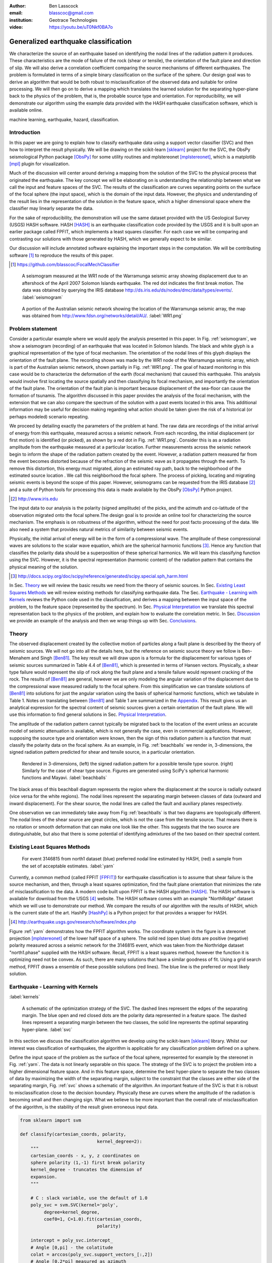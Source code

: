 :author: Ben Lasscock
:email: blasscoc@gmail.com
:institution: Geotrace Technologies

:video: https://youtu.be/uT0Nkf0BA7o

-------------------------------------
Generalized earthquake classification
-------------------------------------

.. class:: abstract

	   
   We characterize the source of an earthquake based on identifying
   the nodal lines of the radiation pattern it produces. These
   characteristics are the mode of failure of the rock (shear or
   tensile), the orientation of the fault plane and direction of
   slip. We will also derive a correlation coefficient comparing the
   source mechanisms of different earthquakes.  The problem is
   formulated in terms of a simple binary classification on the
   surface of the sphere. Our design goal was to derive an algorithm
   that would be both robust to misclassification of the observed data
   and suitable for online processing. We will then go on to derive a
   mapping which translates the learned solution for the separating
   hyper-plane back to the physics of the problem, that is, the
   probable source type and orientation. For reproducibility, we will
   demonstrate our algorithm using the example data provided with the
   HASH earthquake classification software, which is available online.

.. class:: keywords

   machine learning, earthquake, hazard, classification.

Introduction
------------

In this paper we are going to explain how to classify earthquake data
using a support vector classifier (SVC) and then how to interpret the
result physically. We will be drawing on the scikit-learn [sklearn]_
project for the SVC, the ObsPy seismological Python package [ObsPy]_ for some
utility routines and mplstereonet [mplstereonet]_, which is a matplotlib [mpl]_
plugin for visualization.

Much of the discussion will center around deriving a mapping from the
solution of the SVC to the physical process that originated the
earthquake. The key concept we will be elaborating on is understanding
the relationship between what we call the input and feature spaces of
the SVC. The results of the classification are curves separating
points on the surface of the focal sphere (the input space), which is
the domain of the input data.  However, the physics and understanding
of the result lies in the representation of the solution in the
feature space, which a higher dimensional space where the classifier
may linearly separate the data.

For the sake of reproducibility, the demonstration will use the same
dataset provided with the US Geological Survey (USGS) HASH
software. HASH [HASH]_ is an earthquake classification code
provided by the USGS and it is built upon an earlier package called
FPFIT, which implements a least squares classifier. For each case we
will be comparing and contrasting our solutions with those generated
by HASH, which we generally expect to be similar.  

Our discussion will include annotated software explaining the important
steps in the computation.  We will be contributing software [#]_ to
reproduce the results of this paper.

.. [#] https://github.com/blasscoc/FocalMechClassifier


.. figure:: seismogram-wr1.png
	    	   
   A seismogram measured at the WR1 node of the Warramunga seismic array
   showing displacement due to an aftershock of the April 2007 Solomon
   Islands earthquake. The red dot indicates the first break motion.
   The data was obtained by querying the IRIS database 
   http://ds.iris.edu/ds/nodes/dmc/data/types/events/. :label:`seismogram`
   
.. figure:: WR1-2.png
	    	   
   A portion of the Australian seismic network showing the location
   of the Warramunga seismic array, the map was obtained from
   http://www.fdsn.org/networks/detail/AU/. :label:`WR1.png`


Problem statement
-----------------

Consider a particular example where we would apply the analysis
presented in this paper. In Fig. :ref:`seismogram`, we show a
seismogram (recording) of an earthquake that was located in Solomon
Islands. The black and white glyph is a graphical representation of
the type of focal mechanism. The orientation of the nodal lines of
this glyph displays the orientation of the fault plane.  The
recording shown was made by the WR1 node of the Warramunga seismic
array, which is part of the Australian seismic network, shown
partially in Fig. :ref:`WR1.png`. The goal of hazard monitoring in
this case would be to characterize the deformation of the earth (focal
mechanism) that caused this earthquake. This analysis would involve
first locating the source spatially and then classifying its focal
mechanism, and importantly the orientation of the fault plane. The
orientation of the fault plan is important because displacement of the
sea-floor can cause the formation of tsunamis. The algorithm discussed in 
this paper provides the analysis of the focal mechanism, with the 
extension that we can also compare the spectrum of the solution with a 
past events located in this area. This additional information may be 
useful for decision making regarding what action should be taken given 
the risk of a historical (or perhaps modeled) scenario repeating.

We proceed by detailing exactly the parameters of the problem at hand.
The raw data are recordings of the initial arrival of energy from this
earthquake, measured across a seismic network. From each recording,
the initial displacement (or first motion) is identified (or picked),
as shown by a red dot in Fig. :ref:`WR1.png`.  Consider this is as a
radiation amplitude from the earthquake measured at a particular
location. Further measurements across the seismic network begin to
inform the shape of the radiation pattern created by the
event. However, a radiation pattern measured far from the event
becomes distorted because of the refraction of the seismic wave as it
propagates through the earth.  To remove this distortion, this energy
must migrated, along an estimated ray path, back to the neighborhood of
the estimated source location . We call this neighborhood the focal
sphere. The process of picking, locating and migrating seismic events
is beyond the scope of this paper. However, seismograms can be
requested from the IRIS database [#]_ and a suite of Python tools for
processing this data is made available by the ObsPy [ObsPy]_ Python
project.

.. [#] http://www.iris.edu

The input data to our analysis is the polarity (signed amplitude) of
the picks, and the azimuth and co-latitude of the observation migrated
onto the focal sphere.The design goal is to provide an online tool for
characterizing the source mechanism. The emphasis is on robustness of
the algorithm, without the need for post facto processing of the
data. We also need a system that provides natural metrics of
similarity between seismic events.

Physically, the initial arrival of energy will be in the form of a
compressional wave. The amplitude of these compressional waves are
solutions to the scalar wave equation, which are the spherical
harmonic functions [#]_. Hence any function that classifies the
polarity data should be a superposition of these spherical
harmonics. We will learn this classifying function using the
SVC. However, it is the spectral representation (harmonic content) of
the radiation pattern that contains the physical meaning of the solution.

.. [#] http://docs.scipy.org/doc/scipy/reference/generated/scipy.special.sph_harm.html

In Sec. Theory_ we will review the basic results we need from the
theory of seismic sources. In Sec. `Existing Least Squares Methods`_
we will review existing methods for classifying earthquake data.
The Sec. `Earthquake - Learning with Kernels`_ reviews the Python code
used in the classification, and derives a mapping between the input
space of the problem, to the feature space (represented by the
spectrum). In Sec. `Physical Interpretation`_ we translate this
spectral representation back to the physics of the problem, and explain
how to evaluate the correlation metric. In Sec. `Discussion`_ we provide
an example of the analysis and then we wrap things up with Sec. 
`Conclusions`_.
       
Theory
------

.. raw:: latex
 
   \begin{table}
   \begin{tabular} {ccc}
   Source & (Fault normal/slip) & Template \cr
   \hline
   Shear &
   (31) + (13) & $-i(Y_{12} + Y_{-12})$\cr
	Tensile & 
	(3) & $\alpha Y_{00} + 4\sqrt{5} Y_{02}$\cr
   Tangential & 
   (3) & $Y_{02} - \frac{i}{2}(Y_{22} + Y_{-22})$\ .
   \end{tabular}

   \caption{Describes the angular variation of the displacement due to
   three types of earthquake sources in terms of a basis of spherical
   harmonic functions.  The source templates summarized are shear,
   tensile and tangential dislocation.  The brackets $(\cdot,\cdot)$
   define the template direction of the fault normal and the direction of
   slip in rectangular coordinates.  The constant $\alpha = 2 +
   3\frac{\lambda}{\mu}$, where $\lambda$ and $\mu$ are the first Lamé
   parameter and the shear modulus respectively.}
   
   \end{table}

The observed displacement created by the collective motion of
particles along a fault plane is described by the theory of seismic
sources. We will not go into all the details here, but the reference
on seismic source theory we follow is Ben-Menahem and Singh
[Ben81]_. The key result we will draw upon is a formula for the
displacement for various types of seismic sources summarized in Table
4.4 of [Ben81]_, which is presented in terms of Hansen vectors.
Physically, a shear type failure would represent the slip of rock
along the fault plane and a tensile failure would represent cracking of
the rock. The results of [Ben81]_ are general, however we are only
modeling the angular variation of the displacement due to the
compressional wave measured radially to the focal sphere. From this
simplification we can translate solutions of [Ben81]_ into solutions
for just the angular variation using the basis of spherical harmonic
functions, which we tabulate in Table 1. Notes on translating between
[Ben81]_ and Table 1 are summarized in the `Appendix`_. This
result gives us an analytical expression for the spectral content of
seismic sources given a certain orientation of the fault plane. We
will use this information to find general solutions in Sec. 
`Physical Interpretation`_.

The amplitude of the radiation pattern cannot typically be migrated
back to the location of the event unless an accurate model of seismic
attenuation is available, which is not generally the case, even in
commercial applications. However, supposing the source type and
orientation were known, then the sign of this radiation pattern is a
function that must classify the polarity data on the focal sphere. As
an example, in Fig. :ref:`beachballs` we render in, 3-dimensions, the
signed radiation pattern predicted for shear and tensile source, in a
particular orientation.


.. figure:: beachball.png
	    	   
   Rendered in 3-dimensions, (left) the signed radiation pattern for
   a possible tensile type source. (right) Similarly for the case of
   shear type source. Figures are generated using SciPy's spherical 
   harmonic functions and Mayavi. :label:`beachballs`

The black areas of this beachball diagram represents the region where
the displacement at the source is radially outward (vice versa for the
white regions). The nodal lines represent the separating margin
between classes of data (outward and inward displacement). For the
shear source, the nodal lines are called the fault and auxiliary planes
respectively.

One observation we can immediately take away from Fig
:ref:`beachballs` is that two diagrams are topologically
different. The nodal lines of the shear source are great circles,
which is not the case from the tensile source. That means there is no
rotation or smooth deformation that can make one look like the other.
This suggests that the two source are distinguishable, but also
that there is some potential of identifying admixtures of the two
based on their spectral content. 



Existing Least Squares Methods
------------------------------

.. figure:: ball_of_yarn.png
	 
   For event 3146815 from north1 dataset (blue) preferred nodal line estimated
   by HASH, (red) a sample from the set of acceptable estimates. :label:`yarn`

Currently, a common method (called FPFIT [FPFIT]_) for earthquake
classification is to assume that shear failure is the source
mechanism, and then, through a least squares optimization, find the
fault plane orientation that minimizes the rate of misclassification
to the data. A modern code built upon FPFIT is the HASH algorithm
[HASH]_. The HASH software is available for download from the USGS
[#]_ website. The HASH software comes with an example "NorthRidge"
dataset which we will use to demonstrate our method. We compare the
results of our algorithm with the results of HASH, which is the
current state of the art. HashPy [HashPy]_ is a Python project for
that provides a wrapper for HASH.

.. [#] http://earthquake.usgs.gov/research/software/index.php

Figure :ref:`yarn` demonstrates how the FPFIT algorithm works.  The
coordinate system in the figure is a stereonet projection [mplstereonet]_ of the
lower half space of a sphere. The solid red (open blue) dots are
positive (negative) polarity measured across a seismic network for the
3146815 event, which was taken from the Northridge dataset
"north1.phase" supplied with the HASH software. Recall, FPFIT is a
least squares method, however the function it is optimizing need not
be convex. As such, there are many solutions that have a
similar goodness of fit.  Using a grid search method, FPFIT draws a
ensemble of these possible solutions (red lines). The blue line is the
preferred or most likely solution.


Earthquake - Learning with Kernels
----------------------------------
:label:`kernels`
   
.. figure:: svm_schematic.png
	    	   
   A schematic of the optimization strategy of the SVC.
   The dashed lines represent the edges of the separating margin. The blue open and
   red closed dots are the polarity data represented in a feature space.
   The dashed lines represent a separating margin between the two classes, the solid
   line represents the optimal separating hyper-plane. :label:`svc`

In this section we discuss the classification algorithm we develop
using the scikit-learn [sklearn]_ library. Whilst our interest was
classification of earthquakes, the algorithm is applicable for any
classification problem defined on a sphere.

Define the input space of the problem as the surface of the focal
sphere, represented for example by the stereonet in
Fig. :ref:`yarn`. The data is not linearly separable on this
space. The strategy of the SVC is to project the problem into a higher
dimensional feature space. And in this feature space, determine the
best hyper-plane to separate the two classes of data by maximizing the
width of the separating margin, subject to the constraint that the
classes are either side of the separating margin, Fig. :ref:`svc`
shows a schematic of the algorithm. An important feature of the SVC is
that it is robust to misclassification close to the decision
boundary.  Physically these are curves where the amplitude of the
radiation is becoming small and then changing sign. What we believe to
be more important than the overall rate of misclassification of the
algorithm, is the stability of the result given erroneous input data.


.. code-block:: python

   from sklearn import svm

   def classify(cartesian_coords, polarity,
                                kernel_degree=2):
       """
       cartesian_coords - x, y, z coordinates on
       sphere polarity (1,-1) first break polarity
       kernel_degree - truncates the dimension of
       expansion.
       """

       # C : slack variable, use the default of 1.0
       poly_svc = svm.SVC(kernel='poly',
            degree=kernel_degree,
            coef0=1, C=1.0).fit(cartesian_coords,
	                        polarity)
				
       intercept = poly_svc.intercept_
       # Angle [0,pi] - the colatitude
       colat = arccos(poly_svc.support_vectors_[:,2])
       # Angle [0,2*pi] measured as azimuth
       azim = arctan2(poly_svc.support_vectors_[:,1],
		      poly_svc.support_vectors_[:,0])
       # The lagrange multipliers * class,
       # classes are labeled -1 or 1.
       dual_coeff = poly_svc.dual_coef_[0,:]
       # Remember which points where mis-classified 
       in_sample = poly_svc.predict(c_[inputs])

       return (dual_coeff, azim, colat,
		    intercept, in_sample)

A Python implementation of the support vector classifier [#]_ is included 
in scikit-learn. The projection to a higher dimensional space is done 
using a kernel, and evaluated in the input space using the kernel trick.
For classification on a sphere, we need to use an inner product kernel, 
which has the form

.. [#] http://scikit-learn.org/stable/modules/generated/sklearn.svm.SVC.html

.. math::
   :type: equation

   k(\vec{x},\vec{x}_{i}) = (\langle \vec{x}, \vec{x}_{i} \rangle + 1)^{d}\ .
	 
Here "d" is the degree of the kernel. The parameter "C" in the above code
snippet is a slack variable. This provides a soft thresholding, which 
allows for some misclassification; the default value is usually
sufficient.
   
.. raw:: latex

   Given a set of data $y_{i}$, the support vector machine learns a
   corresponding set of coefficients $\alpha_{i}$ and intercept
   $\beta_{0}$, which determines a classifying function in the input
   space, \begin{equation} f(\vec{x}) = \sum_{i=1}^{N}
   \alpha_{i}y_{i}k(\vec{x},\vec{x}_{i}) + \beta_{0}\ .
   \end{equation} In our application, the zero of this function is the
   nodal line, and the sign of the function is a prediction for
   the direction of the displacement radial to the focal sphere, given
   the observed data.  Not all of the data is relevant for determining
   the best separating margin, many of the coefficients $\alpha_{i}$
   may be zero. The support vectors are the locations of the data where
   $\alpha_{i}$ are non-zero. The product $\alpha_{i}y_{i}$ associated
   with each of the support vectors are called the dual coefficients
   (see the code snippet).
	 
.. figure:: class_3146815_example.png

   For event 3146815 from the NorthRidge dataset. The green nodal line is 
   estimated by HASH and the red nodal line is estimated by the SVC. 
   :label:`class-example`

In Fig. :ref:`class-example` we demonstrate the SVC classifier applied
to an event from the Northridge dataset. The red line represents zeros
of the classifying function f(x), the green line is the solution for the fault
(and auxiliary) planes determined by HASH. Note that the auxiliary
plane is computed using the aux_plane function provided by the ObsPy
library [ObsPy]_. The learned nodal line is simply connected, the zeros of the
classifying function f(x) have been determined using matplotlib's contour
function.

Both the HASH solution and the learned solution have a similar rate of
misclassification.  However the learned solution is still
unsatisfactory to us because we cannot make physical sense of the
result. What we want is an explanation of the type of source mechanism
and its orientation.  To be physically meaningful, we need an
expression for the nodal lines in terms of its spectrum in the basis of
spherical harmonic functions. In this basis we can then use the seismic
source theory of [Ben81]_ to relate the result to a physical process.
What we want is to determine the spectral content of f(x), 

.. math::
   :type: equation

   f(\vec{x}) = \sum_{l=1}^{\infty}\sum_{m=-l}^{l} \hat{f}_{lm}Y_{lm}(\theta,\phi)

.. raw:: latex

   that is, we want to derive its representation in the feature
   space. Here, the azimuth $\theta$ and colatitude $\phi$, are the angles
   that orientate the unit vector $\vec{x}$.

The steps in deriving this representation are to first expand the inner
product kernel in terms of the Legendre polynomials [Scholkopf]_,

.. raw:: latex

   \begin{equation}
   a_{l} = \int_{-1}^{1}\ dx\ (x + 1)^{d} P_{l}(x)
   \end{equation}
   
   \begin{align*}
   a_{l} &=
   \begin{cases}
   \frac{2^{d+1}\Gamma(d+1)}{\Gamma(d+2+l)\Gamma(d+1-l)} + \frac{1}{2}\sqrt{\frac{1}{\pi}}\beta_{0}\delta_{l0}  & \text{if } l \leq d \\
   0       & \text{otherwise}
   \end{cases}\ .
   \end{align*}

When we do this, we see that the degree parameter provides a natural truncation on the complexity of the
function we are learning. This gives us an intermediate result which expresses the separating margin
in terms of Legendre polynomials

.. math::
   :type: equation

   f(\vec{x}) = \sum_{i=1}^{N}\alpha_{i}y_{i}\sum_{l=1}^{\infty}a_{l}P_{l}(\langle \vec{x}, \vec{x}_{i} \rangle)\ .
	 

The next step is to apply the addition theorem to express this in terms of the spherical harmonics,

.. math::
   :type: equation

    P_{l}(\langle\vec{x},\vec{x}_{i}\rangle) = \sum_{m=-l}^{l} Y^{*}_{lm}(\theta^{\prime},\phi^{\prime})\
                              Y_{lm}(\theta,\phi)\ .

The result is a formula for the spectral content of the focal mechanism given the dual coefficients
estimated by the support vector classifier,

.. math::
   :type: equation
	  
	  \hat{f}_{lm} = \frac{4\pi}{2l + 1}\sum_{i=1}^{N}\alpha_{i} y_{i} a_{l} \
	                         Y^{*}_{lm}(\theta^{\prime},\phi^{\prime})\ .


Finally, suppose we have solutions for the classification from two different
sources, either observed or modeled from Table 1. A natural metric for
comparing the two sources is a correlation coefficient,

.. math::
   :label: correl
   :type: equation
	  
   \rho = \frac{\Vert \langle g, f\rangle \Vert^{2}}{\Vert g\Vert\Vert f \Vert}\ .

Using the orthogonality condition of the spherical harmonic functions,
we can show that inner product is,

.. math::
   :type: eqnarray
   
   \langle g, f\rangle &=& \int d^{3}x\ g^{*}(\vec{x}) \  f(\vec{x}) \cr
                       &=& \sum_{l=0}^{\infty}\sum_{m,n} \hat{g}^{*}_{ln}\hat{f}_{lm}\ ,

here the integral is over the surface of the focal sphere and the
star-notation means complex conjugation.

In the context of hazard monitoring, we could use the as a metric of
risk, without having to propose a source mechanism or fault plane
orientation.

Physical Interpretation
-----------------------

In the previous section we derived the general earthquake
classification algorithm and a metric of correlation. Now suppose we
were to assume a model for the source mechanism (e.g shear failure),
how would we estimate the most likely orientation of the fault plane
in this model?

First of all, in Table 1, we have a template for the spectral content
of the shear source given a particular orientation.  Using this
template we compute a function g(x), and then generate a rotation in
the input space to realign it with the classifying function f(x).  This
rotation would be estimated by optimizing a correlation coefficient
with respect to the Euler angles,

.. math::
   :type: eqnarray
   
   \langle g, f\rangle &=& \arg\max_{\alpha, \beta, \gamma}\
   \int d^{3}x\ g^{*}(R(\alpha, \beta, \gamma)\vec{x}) \  f(\vec{x})\  \cr   

Here, R represents a rotation matrix.  This would be a relatively
complicated procedure in the input space because we would need to
re-evaluate the function g(x) at each iteration of the
optimization. It is far more efficient to instead generate rotations
in the feature space. To do this we borrow from quantum theory, and
present Wigner's D-matrices,

.. math::
   :type: eqnarray

   g(R(\alpha, \beta, \gamma)\vec{x}) &=& \sum_{l=0}^{\infty}\sum_{m,n}\
                                     D^{l}_{mn}(\alpha, \beta, \gamma) \hat{g}_{ln}Y_{lm}(\theta,\phi)\ .

Wigner's D-matrices are operators which generate rotations in the
feature space of the problem. This means that we can translate a
template solution (Table 1.) in a particular orientation, to a
solution in any arbitrary orientation, by acting on its spectral
content.
   
.. code-block:: python
		
   from scipy.optimize import minimize
       
   def _corr_shear(x, alm):
       strike, dip, rake = x
       # Wigner is ZYZ Euler rotation, \gamma = -rake
       D = WignerD2(strike, dip, -rake).conjugate()
       # Template (13)/(31) : glm = (0, -1j, 0, -1j, 0)
       prop = (inner(D[:,3], alm) +
                      inner(D[:,1], alm))*1j
       # Maximize, not minimize.
       return -norm(prop)
       
   def corr_shear(Alm):
       # pick a good starting point.
       x0 = _scan_shear(alm)
       f = lambda x : _corr_shear(x,alm)
       results = minimize(f, x0=x0,
                bounds=((0,2*pi), (0,pi), (0,2*pi)))
       return rad2deg(results.x), results.fun

The function corr_shear shown in the code snippet implements the
optimization of the above equation. The function WignerD2 implements
the Wigner-D matrices defined in [Morrison]_, the variable "prop" is
the projection of the learned solution onto the rotated template shear
solution shown in Table 1, and Alm is the learned spectral
content of the source.  The initial guess is found scanning a coarse
grid to find the best the quadrant with the highest initial
correlation. This stops SciPy's default minimization [scipy]_
getting stuck in a local minima.

.. figure:: class_3146815_dc.png

   For event 314681 from NorthRidge dataset. The green nodal line 
   estimated by HASH and the solid red line is the optimal solution for 
   the nodal lines derived from the SVC assuming a shear source. The 
   dashed red line is the nodal line estimated by the SVC. 
   :label:`class-dc`


As an example, in Fig. :ref:`class-dc` we show the classification results 
for the 3146815 event. The (dashed red) line shows the nodal line of the 
classifier function. The (solid red) line is the template shear solution, 
orientated by optimizing the correlation function, and the (solid green) 
line shows the preferred 
solution estimated by HASH.  


Discussion
-----------

In Figures :ref:`class-example` and :ref:`class-dc` we have shown examples of the classification
and fault plane estimation methods. In this section we want to explore the robustness of the
algorithm and try to gain some insight into the utility of the correlation functions.

.. figure:: class_3145744_norev.png

	    
   For event 3145744 from the NorthRidge dataset. The color scheme for 
   each subplot as in Fig. :ref:`class-dc`, the dashed lines are solutions
   without the station reversal being applied. The black arrow points to
   datum for which the polarity is flipped. :label:`flipped`

The HASH program has an input (scsn.reverse) which identifies stations
whose polarity was found to be erroneous in the past. These reversals
are applied post facto to correct the input polarity data.  We will
use this feature to demonstrate an example where the support vector
and least squares classifiers behave differently. In Fig
:ref:`flipped` we give an example where we flipped the polarity of a
single datum (indicated by the black arrow). The corresponding
solutions are shown with (solid lines) and without (dashed lines) the
benefit of the polarity correction. The datum that was changed is
close to the nodal line estimated by the SVC, which, given the soft
thresholding, is forgiving of misclassification along its separating
margin. The SVC solution for the nodal line is largely unchanged. On
the other hand, the strategy of FPFIT is to minimize the overall rate
of misclassification. And indeed, in each case, it finds the optimal
solution on this basis. In fact, in terms of misclassified points,
FPFIT outperforms the SVC classifier. But we would question whether
minimizing the overall rate of misclassification is reasonable from an
applied perspective.  Consider that since the nodal line represents a
point where the radiation pattern is changing sign, we expect that the
signal to noise level will be smaller in this region.  Conversely,
from the point of view of the SVC, these are also the points that are
most informative to the proper location of its separating
margin. Indeed, many of the best quality picks far from the nodal
lines will not influence the solution for the separating plane (recall
dual coefficients can be zero). And it is reasonable that data of the
correct class located far from the separating margin should not
influence the solution. Looking at the problem from this perspective
the solution of the SVC is more reasonable.


.. figure:: correlation.png

   The correlation score for each event in the Northridge dataset, comparing
   to event 3146815. (red) The events with maximum and minimum correlation score.
   (green) The correlation between 3146815 and itself rotated by 90-degrees strike,
   (cyan) the correlation between 3146815 and the tensile source found in
   Table 1. :label:`corr`

Finally, we derived a metric of similarity based on a correlation
score Eq. :ref:`correl`.  To provide an example of how we might use
this correlation score, we take the event 3146815, which has the
largest number of data associate with it, and compute the correlation
coefficient with each of the other events in the Northridge
dataset. According to [HASH]_, the NorthRidge dataset we 
analyzed is expected to contain similar source mechanisms and
certainly we see that the correlation score is high for the majority
of the events. To test the sensitivity of the metric, we also compute
the correlation between event 3146815 and itself rotated by 90-degrees
strike, and we see that this has low correlation, which we would
expect.
   
.. figure:: highlo.png

   The color scheme for each subplot as in Fig. :ref:`class-dc`.
   (top left) The solution for event 3146815, (top right) the solution for
   events 3158361 and (bottom right) 3153955. Events 3158361 and 3153955
   represent the maximum and minimum correlation score
   with event 3146815. :label:`highlo`
	    
In Fig. :ref:`highlo` we provide a visualization of the events with the
highest (top right) and lowest (bottom right) correlation score
comparing with event 3146815 (top left).  The orientation of the nodal
lines for event 3153955, which has the lowest correlation score,
indeed is qualitatively different than the solution for
event 3146815. Qualitatively, we have demonstrated that the
correlation score is a reasonable metric of similarity. Determining
the actual statistical significance of the correlation score is left
as future work.

   
Conclusions
-----------

We have presented a tool for classifying and comparing earthquake
source mechanisms using tools from the scientific Python ecosystem. The 
important steps were to define the problem in terms of classification, 
which is solved robustly by the scikit-learn [sklearn]_ support vector 
classifier. We then used results
from seismic source theory [Ben81]_ to derive a mapping between the
input and feature spaces of the classification problem. Using the
representation of the solution in the feature space, we derived a
correlation coefficient.

This allowed us to generalize the earthquake classification to support
both shear and tensile sources. As a particular example, we showed how
maximizing correlation with the template shear solution could be used
to estimate fault plane orientation. The key to efficiency here was to 
generate rotations in the feature space of the problem using Wigner's D
matrices.

At each step along the way, we made a comparison with similar solutions
obtained with the HASH algorithm [HASH]_, and found good general
agreement. However, we argued that for this application, the
optimization strategy of the SVC should prove more robust to
misclassification than the least squares method.

Finally, we showed qualitatively, that the correlation coefficient
provided a good metric for comparison between sources within the
Northridge dataset.  This technique has some promise as a tool for
earthquake monitoring.

Appendix 
--------
:label:`App`

The template solutions shown in Table 1 were derived from solutions
tabulated in Table 4.4 of [Ben81]_.  Here, [Ben81]_ gives the
solutions for the first P-wave arrival in terms of the
Hansen vector L (in spherical polar coordinates) of the form,

.. math:: 
   :type: equation
	
   \vec{L}_{lm}(r,\theta,\phi) = \vec{\nabla} h^{2}_{l}(r) \tilde{Y}_{lm}(\theta,\phi) \ ,
   
where \"h\" is the spherical Hankel functions of a second kind. The
amplitudes of the first break are required to be measured radially to
the focal sphere, the projection of the Hansen vector radially is,

.. math:: 
   :type: equation

   \hat{r}\cdot \vec{L}_{lm}(r,\theta,\phi) = \frac{\partial}{\partial r} h^{2}_{l}(r) \tilde{Y}_{lm}(\theta,\phi) \ .
   
The angular variation is given by the spherical harmonic function,
up to an overall phase associated with radial
component. Asymptotically (measurements are made far from the source),
in this limit the Hankel functions tend to [Morse53]_,

.. math:: 
   :type: equation
	 
   h_{l}^{2}(x) = \frac{1}{x}(i)^{l+1}{\exp}^{-ix}\ ,

which introduces a relative phase when collecting terms of different
degree.  We also note that the normalization of the spherical harmonics
used in [Ben81]_ does not include the Cordon Shortley phase
convention. Since we are using Wigner-D matrices to generate
rotations, it is convenient to use that convention,

.. math:: 
   :type: equation

   \tilde{Y}_{lm}(\theta,\phi) = (-1)^{m}\sqrt{\frac{4\pi(l+m)!}{(2l+1)(l-m)!}} Y_{lm}(\theta,\phi)\ .


The reference implementation [#]_ includes its own sph_harm function
to add this phase factor.  With these adjustments, the amplitudes (up
to an overall constant) for a common set of source mechanism, in terms
of the spherical harmonics, are given in Table 1.

.. [#] https://github.com/blasscoc/FocalMechClassifier

References
----------
.. [Ben81] A. Ben-Menahem and S. J. Singh *Seismic Waves and Sources*
	   Springer-Verlag New York Inc., 1981

.. [Aki02] K. Aki and P. G. Richards *Quantitative Seismology, second ed.*
	   University Science Books, 2002

.. [Morse53] M. Morse and F. Feshbach, Methods of theoretical physics
	     Feschbach Publishing LLC, 1953

.. [HASH] J. L. Hardeback and P. M. Shearer,
	  A New Method for Determining First-Motion Focal Mechanisms,
	  Bulletin of the Seismological Socity of America, Vol. 92, pp 2264-2276, 2002
	  
.. [FPFIT] Reasenberg, P., and D. Oppenheimer (1985).
	   FPFIT, FPPLOT, and FPPAGE: FORTRAN computer programs for calculating and displaying earthquake
	   faultplane solutions, U.S. Geol. Surv. Open-File Rept. 85-739, 109 Pp.

.. [Morrison] M. A. Morrison and G. A. Parker, 
    Australian Journal of Physics 40, 465 (1987).
   
.. [Scholkopf] B. Scholkopf and A. Smola, 
    Learning with Kernels, The MIT Press, 2002

.. [sklearn] Fabian Pedregosa, Gaël Varoquaux, Alexandre Gramfort, Vincent Michel, Bertrand Thirion, Olivier Grisel, Mathieu Blondel, Peter Prettenhofer, Ron Weiss, Vincent Dubourg, Jake Vanderplas, Alexandre Passos, David Cournapeau, Matthieu Brucher, Matthieu Perrot, Édouard Duchesnay. Scikit-learn: Machine Learning in Python, Journal of Machine Learning Research, 12, 2825-2830 (2011)

	     
.. [scipy] Stéfan van der Walt, S. Chris Colbert and Gaël Varoquaux. The NumPy Array: A Structure for Efficient Numerical Computation, Computing in Science & Engineering, 13, 22-30 (2011), DOI:10.1109/MCSE.2011.37 (publisher link)


.. [mpl] John D. Hunter. Matplotlib: A 2D Graphics Environment, Computing in Science & Engineering, 9, 90-95 (2007), DOI:10.1109/MCSE.2007.55

.. [ObsPy] M. Beyreuther, R. Barsch, L. Krischer, T. Megies, Y. Behr and J. Wassermann (2010),
	   ObsPy: A Python Toolbox for Seismology,
	   SRL, 81(3), 530-533,
	   DOI: 10.1785/gssrl.81.3.530

.. [HashPy] hashpy,
      https://github.com/markcwill/hashpy,
      DOI:10.5281/zenodo.9808

.. [mplstereonet] mplstereonet,
		  https://pypi.python.org/pypi/mplstereonet
